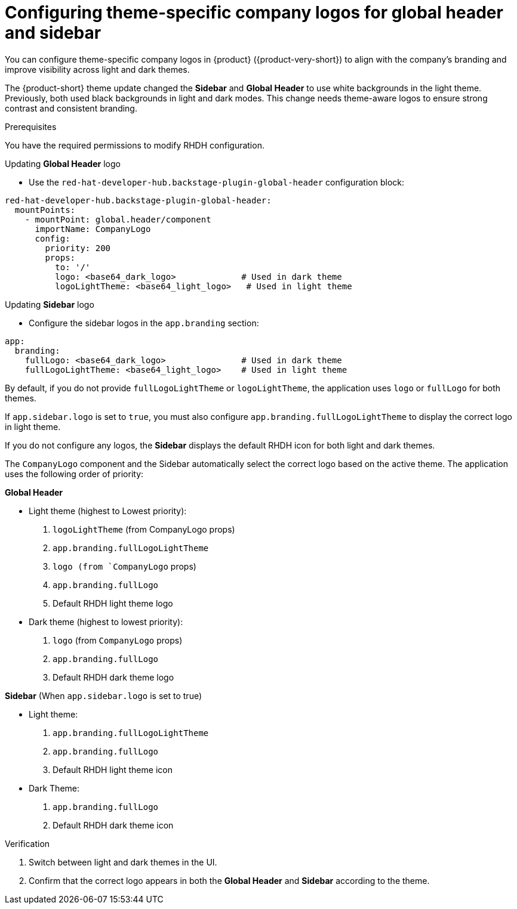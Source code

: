 [id="configuring-theme-specific-company-logos-for-global-header.adoc_{context}"]
= Configuring theme-specific company logos for global header and sidebar

You can configure theme-specific company logos in {product} ({product-very-short}) to align with the company's branding and improve visibility across light and dark themes.

The {product-short} theme update changed the *Sidebar* and *Global Header* to use white backgrounds in the light theme.
Previously, both used black backgrounds in light and dark modes. This change needs theme-aware logos to ensure strong contrast and consistent branding.

.Prerequisites
You have the required permissions to modify RHDH configuration.

.Procedure

.Updating *Global Header* logo
* Use the `red-hat-developer-hub.backstage-plugin-global-header` configuration block:

[source,yaml]
----
red-hat-developer-hub.backstage-plugin-global-header:
  mountPoints:
    - mountPoint: global.header/component
      importName: CompanyLogo
      config:
        priority: 200
        props:
          to: '/'
          logo: <base64_dark_logo>             # Used in dark theme
          logoLightTheme: <base64_light_logo>   # Used in light theme
----

.Updating *Sidebar* logo

* Configure the sidebar logos in the `app.branding` section:

[source,yaml]
----
app:
  branding:
    fullLogo: <base64_dark_logo>               # Used in dark theme
    fullLogoLightTheme: <base64_light_logo>    # Used in light theme
----

By default, if you do not provide `fullLogoLightTheme` or `logoLightTheme`, the application uses `logo` or `fullLogo` for both themes.

If `app.sidebar.logo` is set to `true`, you must also configure `app.branding.fullLogoLightTheme` to display the correct logo in light theme.

If you do not configure any logos, the *Sidebar* displays the default RHDH icon for both light and dark themes.

The `CompanyLogo` component and the Sidebar automatically select the correct logo based on the active theme. The application uses the following order of priority:

*Global Header*

* Light theme (highest to Lowest priority):

. `logoLightTheme` (from CompanyLogo props)
. `app.branding.fullLogoLightTheme`
. `logo (from `CompanyLogo` props)
. `app.branding.fullLogo`
. Default RHDH light theme logo

* Dark theme (highest to lowest priority):

. `logo` (from `CompanyLogo` props)
. `app.branding.fullLogo`
. Default RHDH dark theme logo

*Sidebar* (When `app.sidebar.logo` is set to true)

* Light theme:

. `app.branding.fullLogoLightTheme`
. `app.branding.fullLogo`
. Default RHDH light theme icon

* Dark Theme:

. `app.branding.fullLogo`
. Default RHDH dark theme icon

.Verification
. Switch between light and dark themes in the UI.
. Confirm that the correct logo appears in both the *Global Header* and *Sidebar* according to the theme.